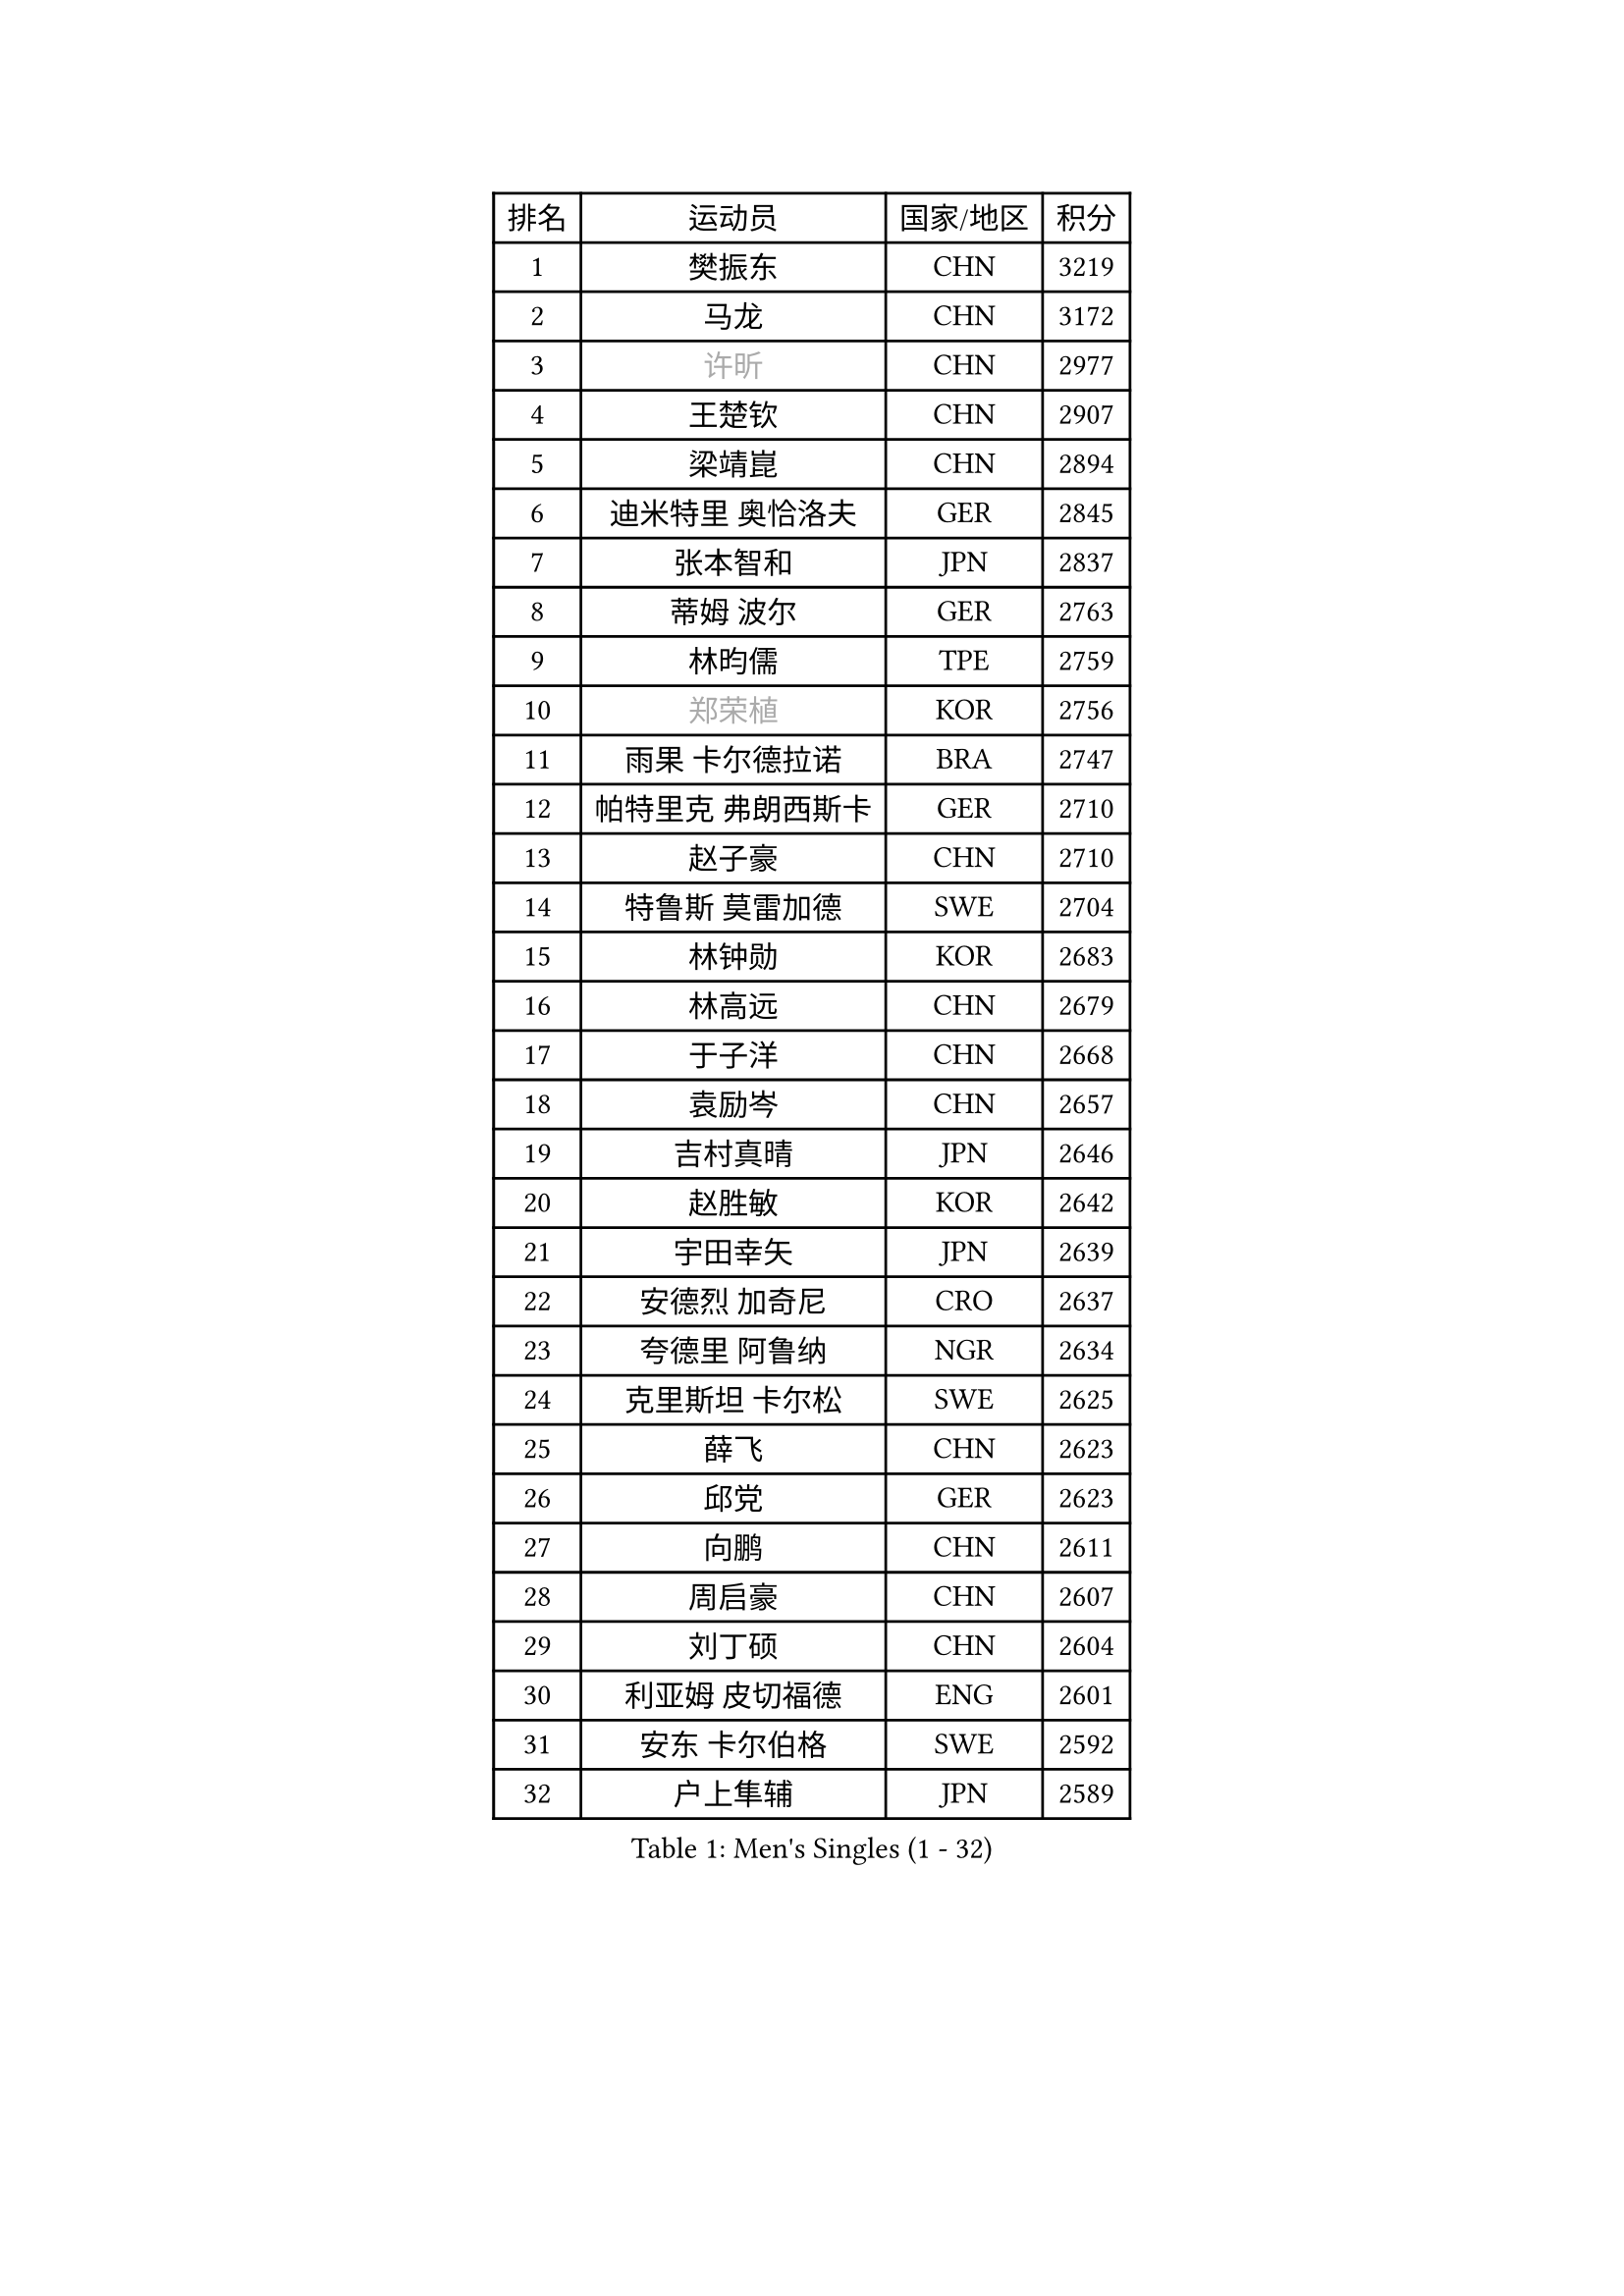 
#set text(font: ("Courier New", "NSimSun"))
#figure(
  caption: "Men's Singles (1 - 32)",
    table(
      columns: 4,
      [排名], [运动员], [国家/地区], [积分],
      [1], [樊振东], [CHN], [3219],
      [2], [马龙], [CHN], [3172],
      [3], [#text(gray, "许昕")], [CHN], [2977],
      [4], [王楚钦], [CHN], [2907],
      [5], [梁靖崑], [CHN], [2894],
      [6], [迪米特里 奥恰洛夫], [GER], [2845],
      [7], [张本智和], [JPN], [2837],
      [8], [蒂姆 波尔], [GER], [2763],
      [9], [林昀儒], [TPE], [2759],
      [10], [#text(gray, "郑荣植")], [KOR], [2756],
      [11], [雨果 卡尔德拉诺], [BRA], [2747],
      [12], [帕特里克 弗朗西斯卡], [GER], [2710],
      [13], [赵子豪], [CHN], [2710],
      [14], [特鲁斯 莫雷加德], [SWE], [2704],
      [15], [林钟勋], [KOR], [2683],
      [16], [林高远], [CHN], [2679],
      [17], [于子洋], [CHN], [2668],
      [18], [袁励岑], [CHN], [2657],
      [19], [吉村真晴], [JPN], [2646],
      [20], [赵胜敏], [KOR], [2642],
      [21], [宇田幸矢], [JPN], [2639],
      [22], [安德烈 加奇尼], [CRO], [2637],
      [23], [夸德里 阿鲁纳], [NGR], [2634],
      [24], [克里斯坦 卡尔松], [SWE], [2625],
      [25], [薛飞], [CHN], [2623],
      [26], [邱党], [GER], [2623],
      [27], [向鹏], [CHN], [2611],
      [28], [周启豪], [CHN], [2607],
      [29], [刘丁硕], [CHN], [2604],
      [30], [利亚姆 皮切福德], [ENG], [2601],
      [31], [安东 卡尔伯格], [SWE], [2592],
      [32], [户上隼辅], [JPN], [2589],
    )
  )#pagebreak()

#set text(font: ("Courier New", "NSimSun"))
#figure(
  caption: "Men's Singles (33 - 64)",
    table(
      columns: 4,
      [排名], [运动员], [国家/地区], [积分],
      [33], [贝内迪克特 杜达], [GER], [2585],
      [34], [达科 约奇克], [SLO], [2582],
      [35], [徐海东], [CHN], [2570],
      [36], [安宰贤], [KOR], [2569],
      [37], [徐瑛彬], [CHN], [2569],
      [38], [卡纳克 贾哈], [USA], [2557],
      [39], [孙闻], [CHN], [2554],
      [40], [艾利克斯 勒布伦], [FRA], [2536],
      [41], [#text(gray, "水谷隼")], [JPN], [2536],
      [42], [周恺], [CHN], [2533],
      [43], [雅克布 迪亚斯], [POL], [2529],
      [44], [卢文 菲鲁斯], [GER], [2515],
      [45], [王臻], [CAN], [2509],
      [46], [GERALDO Joao], [POR], [2503],
      [47], [赵大成], [KOR], [2493],
      [48], [张禹珍], [KOR], [2492],
      [49], [李尚洙], [KOR], [2492],
      [50], [庄智渊], [TPE], [2490],
      [51], [黄镇廷], [HKG], [2489],
      [52], [帕纳吉奥迪斯 吉奥尼斯], [GRE], [2484],
      [53], [沙拉特 卡马尔 阿昌塔], [IND], [2483],
      [54], [朴康贤], [KOR], [2483],
      [55], [#text(gray, "亚历山大 希巴耶夫")], [RUS], [2483],
      [56], [神巧也], [JPN], [2482],
      [57], [及川瑞基], [JPN], [2477],
      [58], [马克斯 弗雷塔斯], [POR], [2474],
      [59], [基里尔 格拉西缅科], [KAZ], [2469],
      [60], [牛冠凯], [CHN], [2468],
      [61], [木造勇人], [JPN], [2466],
      [62], [森园政崇], [JPN], [2462],
      [63], [GNANASEKARAN Sathiyan], [IND], [2458],
      [64], [PERSSON Jon], [SWE], [2458],
    )
  )#pagebreak()

#set text(font: ("Courier New", "NSimSun"))
#figure(
  caption: "Men's Singles (65 - 96)",
    table(
      columns: 4,
      [排名], [运动员], [国家/地区], [积分],
      [65], [#text(gray, "博扬 托基奇")], [SLO], [2456],
      [66], [上田仁], [JPN], [2454],
      [67], [罗伯特 加尔多斯], [AUT], [2450],
      [68], [西蒙 高兹], [FRA], [2449],
      [69], [CASSIN Alexandre], [FRA], [2449],
      [70], [LIU Yebo], [CHN], [2442],
      [71], [汪洋], [SVK], [2438],
      [72], [菲利克斯 勒布伦], [FRA], [2432],
      [73], [WALTHER Ricardo], [GER], [2428],
      [74], [乔纳森 格罗斯], [DEN], [2423],
      [75], [艾曼纽 莱贝松], [FRA], [2419],
      [76], [LEVENKO Andreas], [AUT], [2418],
      [77], [田中佑汰], [JPN], [2417],
      [78], [#text(gray, "基里尔 斯卡奇科夫")], [RUS], [2417],
      [79], [斯蒂芬 门格尔], [GER], [2410],
      [80], [丹羽孝希], [JPN], [2407],
      [81], [SAI Linwei], [CHN], [2404],
      [82], [篠塚大登], [JPN], [2404],
      [83], [塞德里克 纽廷克], [BEL], [2403],
      [84], [马蒂亚斯 法尔克], [SWE], [2401],
      [85], [ORT Kilian], [GER], [2398],
      [86], [AN Ji Song], [PRK], [2397],
      [87], [BADOWSKI Marek], [POL], [2397],
      [88], [BRODD Viktor], [SWE], [2391],
      [89], [MATSUDAIRA Kenji], [JPN], [2391],
      [90], [吉村和弘], [JPN], [2386],
      [91], [奥马尔 阿萨尔], [EGY], [2383],
      [92], [DRINKHALL Paul], [ENG], [2381],
      [93], [HABESOHN Daniel], [AUT], [2379],
      [94], [PARK Chan-Hyeok], [KOR], [2375],
      [95], [HACHARD Antoine], [FRA], [2375],
      [96], [托米斯拉夫 普卡], [CRO], [2372],
    )
  )#pagebreak()

#set text(font: ("Courier New", "NSimSun"))
#figure(
  caption: "Men's Singles (97 - 128)",
    table(
      columns: 4,
      [排名], [运动员], [国家/地区], [积分],
      [97], [WANG Wei], [ESP], [2372],
      [98], [HWANG Minha], [KOR], [2371],
      [99], [ROBLES Alvaro], [ESP], [2366],
      [100], [特里斯坦 弗洛雷], [FRA], [2365],
      [101], [JANCARIK Lubomir], [CZE], [2364],
      [102], [WU Jiaji], [DOM], [2364],
      [103], [村松雄斗], [JPN], [2360],
      [104], [TSUBOI Gustavo], [BRA], [2357],
      [105], [#text(gray, "ZHANG Yudong")], [CHN], [2357],
      [106], [安德斯 林德], [DEN], [2356],
      [107], [OLAH Benedek], [FIN], [2356],
      [108], [MENG Fanbo], [GER], [2354],
      [109], [ALLEGRO Martin], [BEL], [2350],
      [110], [CARVALHO Diogo], [POR], [2348],
      [111], [廖振珽], [TPE], [2348],
      [112], [ZELJKO Filip], [CRO], [2348],
      [113], [陈建安], [TPE], [2347],
      [114], [PRYSHCHEPA Ievgen], [UKR], [2347],
      [115], [PANG Yew En Koen], [SGP], [2346],
      [116], [JARVIS Tom], [ENG], [2344],
      [117], [奥维迪乌 伊奥内斯库], [ROU], [2343],
      [118], [#text(gray, "GREBNEV Maksim")], [RUS], [2341],
      [119], [ANGLES Enzo], [FRA], [2339],
      [120], [曾蓓勋], [CHN], [2339],
      [121], [#text(gray, "KATSMAN Lev")], [RUS], [2336],
      [122], [SGOUROPOULOS Ioannis], [GRE], [2333],
      [123], [LAM Siu Hang], [HKG], [2333],
      [124], [BOBOCICA Mihai], [ITA], [2333],
      [125], [SALIFOU Abdel-Kader], [BEN], [2331],
      [126], [SZUDI Adam], [HUN], [2331],
      [127], [ISHIY Vitor], [BRA], [2328],
      [128], [#text(gray, "巴斯蒂安 斯蒂格")], [GER], [2325],
    )
  )